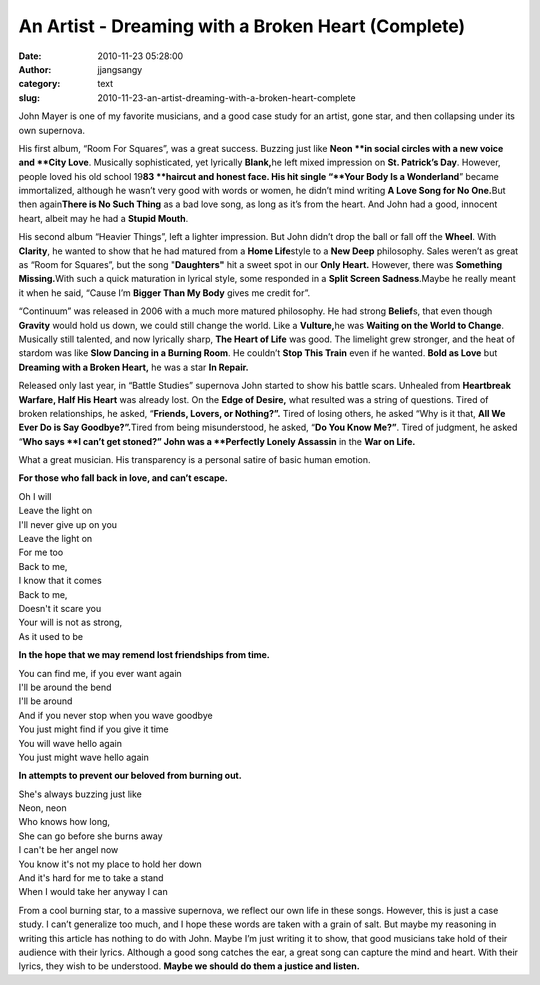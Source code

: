 An Artist - Dreaming with a Broken Heart (Complete)
###################################################
:date: 2010-11-23 05:28:00
:author: jjangsangy
:category: text
:slug: 2010-11-23-an-artist-dreaming-with-a-broken-heart-complete

John Mayer is one of my favorite musicians, and a good case study for an
artist, gone star, and then collapsing under its own supernova.



His first album, “Room For Squares”, was a great success. Buzzing just
like \ **Neon **\ in social circles with a new voice and \ **City
Love**. Musically sophisticated, yet lyrically \ **Blank,**\ he left
mixed impression on **St. Patrick’s Day**. However, people loved his old
school 19\ **83 **\ haircut and honest face. His hit single “\ **Your
Body Is a Wonderland**\ ” became immortalized, although he wasn’t very
good with words or women, he didn’t mind writing **A Love Song for No
One.**\ But then again\ **There is No Such Thing** as a bad love song,
as long as it’s from the heart. And John had a good, innocent heart,
albeit may he had a **Stupid Mouth**.



His second album “Heavier Things”, left a lighter impression. But John
didn’t drop the ball or fall off the **Wheel**. With **Clarity**, he
wanted to show that he had matured from a **Home Life**\ style to a
**New Deep** philosophy. Sales weren’t as great as “Room for Squares”,
but the song "**Daughters"** hit a sweet spot in our **Only Heart.**
However, there was **Something Missing.**\ With such a quick maturation
in lyrical style, some responded in a **Split Screen Sadness**.Maybe he
really meant it when he said, “Cause I’m **Bigger Than My Body** gives
me credit for”. 



“Continuum” was released in 2006 with a much more matured philosophy. He
had strong **Belief**\ s, that even though **Gravity** would hold us
down, we could still change the world. Like a **Vulture,**\ he was
**Waiting on the World to Change**. Musically still talented, and now
lyrically sharp, **The Heart of Life** was good. The limelight grew
stronger, and the heat of stardom was like **Slow Dancing in a Burning
Room**. He couldn’t **Stop This Train** even if he wanted. **Bold as
Love** but **Dreaming with a Broken Heart,** he was a star **In
Repair.**



Released only last year, in “Battle Studies” supernova John started to
show his battle scars. Unhealed from **Heartbreak Warfare, Half His
Heart** was already lost. On the **Edge of Desire,** what resulted was a
string of questions. Tired of broken relationships, he asked,
“\ **Friends, Lovers, or Nothing?”.** Tired of losing others, he asked
“Why is it that, **All We Ever Do is Say Goodbye?”.**\ Tired from being
misunderstood, he asked, “\ **Do You Know Me?”**. Tired of judgment, he
asked “\ **Who says **\ I can’t get stoned?” John was a **Perfectly
Lonely Assassin** in the **War on Life.**



What a great musician. His transparency is a personal satire of basic
human emotion.



**For those who fall back in love, and can’t escape.**



| Oh I will 
| Leave the light on 
| I'll never give up on you 
| Leave the light on 
| For me too 



| Back to me,
| I know that it comes
| Back to me,
| Doesn't it scare you
| Your will is not as strong,
| As it used to be



**In the hope that we may remend lost friendships from time.**



| You can find me, if you ever want again
| I'll be around the bend
| I'll be around



| And if you never stop when you wave goodbye
| You just might find if you give it time
| You will wave hello again
| You just might wave hello again



**In attempts to prevent our beloved from burning out.**



| She's always buzzing just like
| Neon, neon
| Who knows how long,
| She can go before she burns away
| I can't be her angel now
| You know it's not my place to hold her down
| And it's hard for me to take a stand
| When I would take her anyway I can



From a cool burning star, to a massive supernova, we reflect our own
life in these songs. However, this is just a case study. I can’t
generalize too much, and I hope these words are taken with a grain of
salt. But maybe my reasoning in writing this article has nothing to do
with John. Maybe I’m just writing it to show, that good musicians take
hold of their audience with their lyrics. Although a good song catches
the ear, a great song can capture the mind and heart. With their lyrics,
they wish to be understood. **Maybe we should do them a justice and
listen.**




